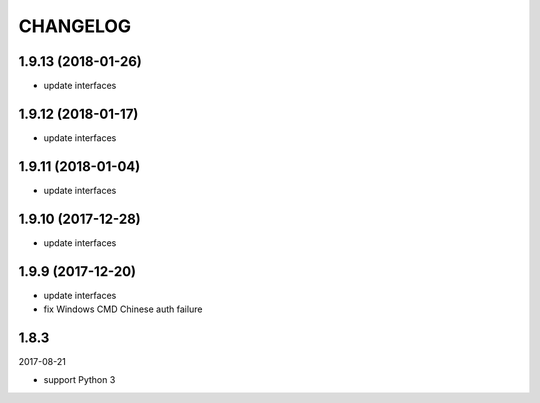 =========
CHANGELOG
=========

1.9.13 (2018-01-26)
===================

* update interfaces

1.9.12 (2018-01-17)
===================

* update interfaces

1.9.11 (2018-01-04)
===================

* update interfaces

1.9.10 (2017-12-28)
===================

* update interfaces

1.9.9 (2017-12-20)
==================

* update interfaces
* fix Windows CMD Chinese auth failure

1.8.3
=====

2017-08-21

* support Python 3
